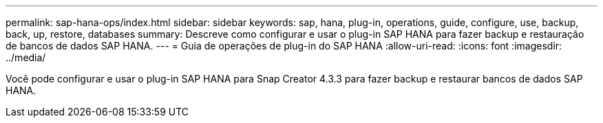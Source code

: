 ---
permalink: sap-hana-ops/index.html 
sidebar: sidebar 
keywords: sap, hana, plug-in, operations, guide, configure, use, backup, back, up, restore, databases 
summary: Descreve como configurar e usar o plug-in SAP HANA para fazer backup e restauração de bancos de dados SAP HANA. 
---
= Guia de operações de plug-in do SAP HANA
:allow-uri-read: 
:icons: font
:imagesdir: ../media/


[role="Lead"]
Você pode configurar e usar o plug-in SAP HANA para Snap Creator 4.3.3 para fazer backup e restaurar bancos de dados SAP HANA.
